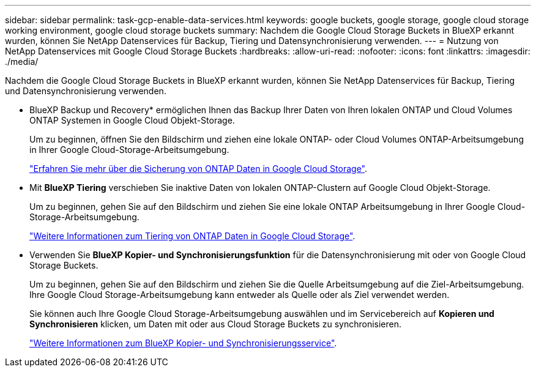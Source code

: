 ---
sidebar: sidebar 
permalink: task-gcp-enable-data-services.html 
keywords: google buckets, google storage, google cloud storage working environment, google cloud storage buckets 
summary: Nachdem die Google Cloud Storage Buckets in BlueXP erkannt wurden, können Sie NetApp Datenservices für Backup, Tiering und Datensynchronisierung verwenden. 
---
= Nutzung von NetApp Datenservices mit Google Cloud Storage Buckets
:hardbreaks:
:allow-uri-read: 
:nofooter: 
:icons: font
:linkattrs: 
:imagesdir: ./media/


[role="lead"]
Nachdem die Google Cloud Storage Buckets in BlueXP erkannt wurden, können Sie NetApp Datenservices für Backup, Tiering und Datensynchronisierung verwenden.

* BlueXP Backup und Recovery* ermöglichen Ihnen das Backup Ihrer Daten von Ihren lokalen ONTAP und Cloud Volumes ONTAP Systemen in Google Cloud Objekt-Storage.
+
Um zu beginnen, öffnen Sie den Bildschirm und ziehen eine lokale ONTAP- oder Cloud Volumes ONTAP-Arbeitsumgebung in Ihrer Google Cloud-Storage-Arbeitsumgebung.

+
https://docs.netapp.com/us-en/bluexp-backup-recovery/concept-ontap-backup-to-cloud.html["Erfahren Sie mehr über die Sicherung von ONTAP Daten in Google Cloud Storage"^].

* Mit *BlueXP Tiering* verschieben Sie inaktive Daten von lokalen ONTAP-Clustern auf Google Cloud Objekt-Storage.
+
Um zu beginnen, gehen Sie auf den Bildschirm und ziehen Sie eine lokale ONTAP Arbeitsumgebung in Ihrer Google Cloud-Storage-Arbeitsumgebung.

+
https://docs.netapp.com/us-en/bluexp-tiering/task-tiering-onprem-gcp.html["Weitere Informationen zum Tiering von ONTAP Daten in Google Cloud Storage"^].

* Verwenden Sie *BlueXP Kopier- und Synchronisierungsfunktion* für die Datensynchronisierung mit oder von Google Cloud Storage Buckets.
+
Um zu beginnen, gehen Sie auf den Bildschirm und ziehen Sie die Quelle Arbeitsumgebung auf die Ziel-Arbeitsumgebung. Ihre Google Cloud Storage-Arbeitsumgebung kann entweder als Quelle oder als Ziel verwendet werden.

+
Sie können auch Ihre Google Cloud Storage-Arbeitsumgebung auswählen und im Servicebereich auf *Kopieren und Synchronisieren* klicken, um Daten mit oder aus Cloud Storage Buckets zu synchronisieren.

+
https://docs.netapp.com/us-en/bluexp-copy-sync/concept-cloud-sync.html["Weitere Informationen zum BlueXP Kopier- und Synchronisierungsservice"^].


